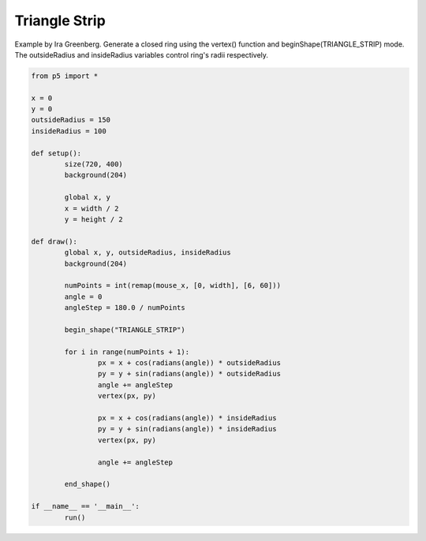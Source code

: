 **************
Triangle Strip
**************

.. raw:: html

	<script>

	let x;
	let y;
	let outsideRadius = 150;
	let insideRadius = 100;

	function setup() {
		var canvas = createCanvas(720, 400);
  	  	canvas.parent('sketch-holder');
		background(204);
		x = width / 2;
		y = height / 2;
	}

	function draw() {
		background(204);

		let numPoints = int(map(mouseX, 0, width, 6, 60));
		let angle = 0;
		let angleStep = 180.0 / numPoints;

		beginShape(TRIANGLE_STRIP);
		for (let i = 0; i <= numPoints; i++) {
			let px = x + cos(radians(angle)) * outsideRadius;
			let py = y + sin(radians(angle)) * outsideRadius;
			angle += angleStep;
			vertex(px, py);
			px = x + cos(radians(angle)) * insideRadius;
			py = y + sin(radians(angle)) * insideRadius;
			vertex(px, py);
			angle += angleStep;
		}
		endShape();
	}

	</script>
	<div id="sketch-holder"></div>

Example by Ira Greenberg. Generate a closed ring using the vertex() function and beginShape(TRIANGLE_STRIP) mode. The outsideRadius and insideRadius variables control ring's radii respectively.

.. code:: python

	from p5 import *

	x = 0
	y = 0
	outsideRadius = 150
	insideRadius = 100

	def setup():
		size(720, 400)
		background(204)

		global x, y
		x = width / 2
		y = height / 2

	def draw():
		global x, y, outsideRadius, insideRadius
		background(204)

		numPoints = int(remap(mouse_x, [0, width], [6, 60]))
		angle = 0
		angleStep = 180.0 / numPoints

		begin_shape("TRIANGLE_STRIP")

		for i in range(numPoints + 1):
			px = x + cos(radians(angle)) * outsideRadius
			py = y + sin(radians(angle)) * outsideRadius
			angle += angleStep
			vertex(px, py)

			px = x + cos(radians(angle)) * insideRadius
			py = y + sin(radians(angle)) * insideRadius
			vertex(px, py)

			angle += angleStep

		end_shape()

	if __name__ == '__main__':
		run()